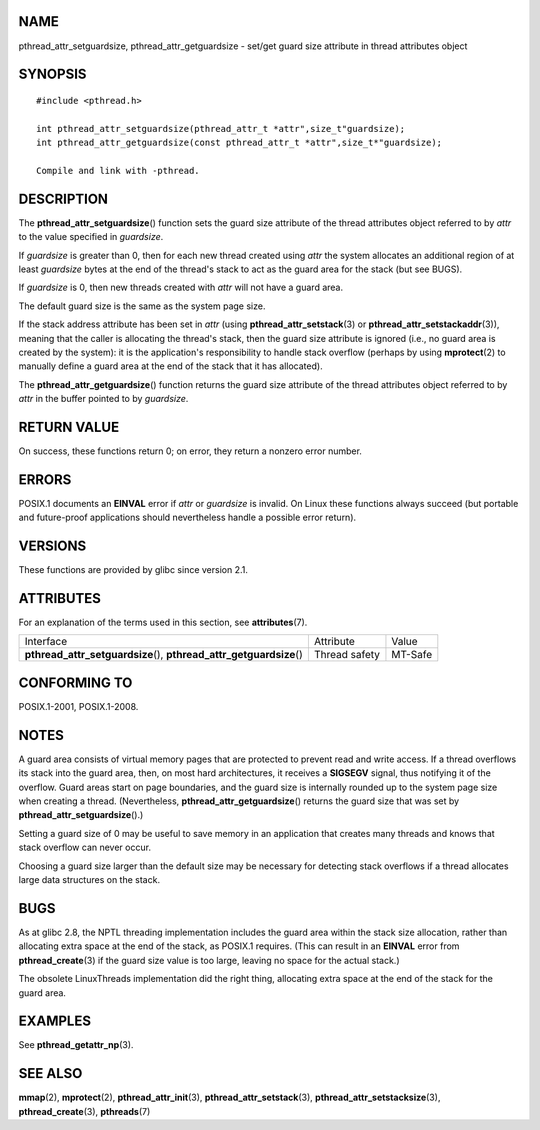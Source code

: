 NAME
====

pthread_attr_setguardsize, pthread_attr_getguardsize - set/get guard
size attribute in thread attributes object

SYNOPSIS
========

::

   #include <pthread.h>

   int pthread_attr_setguardsize(pthread_attr_t *attr",size_t"guardsize);
   int pthread_attr_getguardsize(const pthread_attr_t *attr",size_t*"guardsize);

   Compile and link with -pthread.

DESCRIPTION
===========

The **pthread_attr_setguardsize**\ () function sets the guard size
attribute of the thread attributes object referred to by *attr* to the
value specified in *guardsize*.

If *guardsize* is greater than 0, then for each new thread created using
*attr* the system allocates an additional region of at least *guardsize*
bytes at the end of the thread's stack to act as the guard area for the
stack (but see BUGS).

If *guardsize* is 0, then new threads created with *attr* will not have
a guard area.

The default guard size is the same as the system page size.

If the stack address attribute has been set in *attr* (using
**pthread_attr_setstack**\ (3) or **pthread_attr_setstackaddr**\ (3)),
meaning that the caller is allocating the thread's stack, then the guard
size attribute is ignored (i.e., no guard area is created by the
system): it is the application's responsibility to handle stack overflow
(perhaps by using **mprotect**\ (2) to manually define a guard area at
the end of the stack that it has allocated).

The **pthread_attr_getguardsize**\ () function returns the guard size
attribute of the thread attributes object referred to by *attr* in the
buffer pointed to by *guardsize*.

RETURN VALUE
============

On success, these functions return 0; on error, they return a nonzero
error number.

ERRORS
======

POSIX.1 documents an **EINVAL** error if *attr* or *guardsize* is
invalid. On Linux these functions always succeed (but portable and
future-proof applications should nevertheless handle a possible error
return).

VERSIONS
========

These functions are provided by glibc since version 2.1.

ATTRIBUTES
==========

For an explanation of the terms used in this section, see
**attributes**\ (7).

+------------------------------------------+---------------+---------+
| Interface                                | Attribute     | Value   |
+------------------------------------------+---------------+---------+
| **pthread_attr_setguardsize**\ (),       | Thread safety | MT-Safe |
| **pthread_attr_getguardsize**\ ()        |               |         |
+------------------------------------------+---------------+---------+

CONFORMING TO
=============

POSIX.1-2001, POSIX.1-2008.

NOTES
=====

A guard area consists of virtual memory pages that are protected to
prevent read and write access. If a thread overflows its stack into the
guard area, then, on most hard architectures, it receives a **SIGSEGV**
signal, thus notifying it of the overflow. Guard areas start on page
boundaries, and the guard size is internally rounded up to the system
page size when creating a thread. (Nevertheless,
**pthread_attr_getguardsize**\ () returns the guard size that was set by
**pthread_attr_setguardsize**\ ().)

Setting a guard size of 0 may be useful to save memory in an application
that creates many threads and knows that stack overflow can never occur.

Choosing a guard size larger than the default size may be necessary for
detecting stack overflows if a thread allocates large data structures on
the stack.

BUGS
====

As at glibc 2.8, the NPTL threading implementation includes the guard
area within the stack size allocation, rather than allocating extra
space at the end of the stack, as POSIX.1 requires. (This can result in
an **EINVAL** error from **pthread_create**\ (3) if the guard size value
is too large, leaving no space for the actual stack.)

The obsolete LinuxThreads implementation did the right thing, allocating
extra space at the end of the stack for the guard area.

EXAMPLES
========

See **pthread_getattr_np**\ (3).

SEE ALSO
========

**mmap**\ (2), **mprotect**\ (2), **pthread_attr_init**\ (3),
**pthread_attr_setstack**\ (3), **pthread_attr_setstacksize**\ (3),
**pthread_create**\ (3), **pthreads**\ (7)
